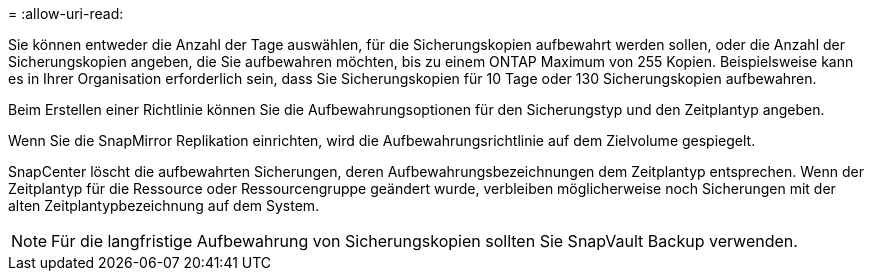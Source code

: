 = 
:allow-uri-read: 


Sie können entweder die Anzahl der Tage auswählen, für die Sicherungskopien aufbewahrt werden sollen, oder die Anzahl der Sicherungskopien angeben, die Sie aufbewahren möchten, bis zu einem ONTAP Maximum von 255 Kopien.  Beispielsweise kann es in Ihrer Organisation erforderlich sein, dass Sie Sicherungskopien für 10 Tage oder 130 Sicherungskopien aufbewahren.

Beim Erstellen einer Richtlinie können Sie die Aufbewahrungsoptionen für den Sicherungstyp und den Zeitplantyp angeben.

Wenn Sie die SnapMirror Replikation einrichten, wird die Aufbewahrungsrichtlinie auf dem Zielvolume gespiegelt.

SnapCenter löscht die aufbewahrten Sicherungen, deren Aufbewahrungsbezeichnungen dem Zeitplantyp entsprechen.  Wenn der Zeitplantyp für die Ressource oder Ressourcengruppe geändert wurde, verbleiben möglicherweise noch Sicherungen mit der alten Zeitplantypbezeichnung auf dem System.


NOTE: Für die langfristige Aufbewahrung von Sicherungskopien sollten Sie SnapVault Backup verwenden.
